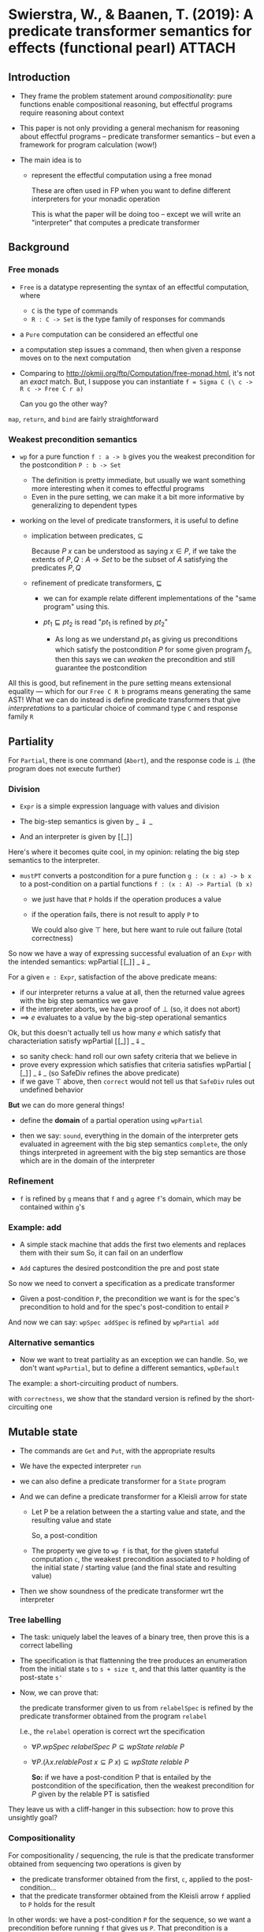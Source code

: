 * Swierstra, W., & Baanen, T. (2019): A predicate transformer semantics for effects (functional pearl) :ATTACH:
  :PROPERTIES:
  :Custom_ID: SB19_A-Predicate-Transformer-Semantics-for-Effects
  :INTERLEAVE_PDF: ~/Documents/Papers/SB19_A-Predicate-Transformer-Semantics-for-Effects.pdf
  :NOTER_DOCUMENT: ~/Documents/Papers/SB19_A-Predicate-Transformer-Semantics-for-Effects.pdf
  :ID:       eb9e6724-eb20-4222-9aad-c1605f37180a
  :END:

** Introduction
   :PROPERTIES:
   :NOTER_PAGE: (1 . 0.2794853466761973)
   :END:

   - They frame the problem statement around /compositionality/: pure functions
     enable compositional reasoning, but effectful programs require reasoning
     about context

   - This paper is not only providing a general mechanism for reasoning about
     effectful programs -- predicate transformer semantics -- but even a
     framework for program calculation (wow!)

   - The main idea is to
     - represent the effectful computation using a free monad

       These are often used in FP when you want to define different interpreters
       for your monadic operation

       This is what the paper will be doing too -- except we will write an
       "interpreter" that computes a predicate transformer

#  LocalWords:  effectful monadic

** Background
   :PROPERTIES:
   :NOTER_PAGE: (2 . 0.2551822730521801)
   :END:

*** Free monads
    :PROPERTIES:
    :NOTER_PAGE: (2 . 0.2673338098641887)
    :END:

    - =Free= is a datatype representing the syntax of an effectful computation,
      where
      - =C= is the type of commands
      - =R : C -> Set= is the type family of responses for commands
    - a =Pure= computation can be considered an effectful one
    - a computation step issues a command, then when given a response moves on
      to the next computation

    - Comparing to http://okmij.org/ftp/Computation/free-monad.html, it's not an
      /exact/ match. But, I suppose you can instantiate
      =f = Sigma C (\ c -> R c -> Free C r a)=

      Can you go the other way?


    =map=, =return=, and =bind= are fairly straightforward

*** Weakest precondition semantics
    :PROPERTIES:
    :NOTER_PAGE: (2 . 0.6926375982844889)
    :END:

    - =wp= for a pure function =f : a -> b= gives you the weakest precondition
      for the postcondition =P : b -> Set=

      - The definition is pretty immediate, but usually we want something more
        interesting when it comes to effectful programs
      - Even in the pure setting, we can make it a bit more informative by
        generalizing to dependent types
    
    - working on the level of predicate transformers, it is useful to define
      - implication between predicates, \(\subseteq\)

        Because \(P\ x\) can be understood as saying \(x \in P\), if we take the
        extents of \(P,Q : A \to \mathit{Set}\) to be the subset of \(A\)
        satisfying the predicates \(P,Q\)
      - refinement of predicate transformers, \(\sqsubseteq\)

        - we can for example relate different implementations of the "same
          program" using this.

        - \(pt_1 \sqsubseteq pt_2\) is read "\(pt_1\) is refined by \(pt_2\)"
          - As long as we understand \(pt_1\) as giving us preconditions which
            satisfy the postcondition \(P\) for some given program \(f_1\), then
            this says we can /weaken/ the precondition and still guarantee the
            postcondition


    All this is good, but refinement in the pure setting means extensional
    equality --- which for our =Free C R b= programs means generating the same
    AST! What we can do instead is define predicate transformers that give
    /interpretations/ to a particular choice of command type =C= and response
    family =R=

** Partiality
   :PROPERTIES:
   :NOTER_PAGE: (4 . 0.23087919942816296)
   :END:

   For =Partial=, there is one command (=Abort=), and the response code is
   \(\bot\) (the program does not execute further)

*** Division
    :PROPERTIES:
    :NOTER_PAGE: (4 . 0.6075768406004288)
    :END:

    - =Expr= is a simple expression language with values and division

    - The big-step semantics is given by \(\_\Downarrow\_\)

    - And an interpreter is given by \([\![\_]\!]\)


    Here's where it becomes quite cool, in my opinion: relating the big step
    semantics to the interpreter.

    - =mustPT= converts a postcondition for a pure function =g : (x : a) -> b x=
      to a post-condition on a partial functions =f : (x : A) -> Partial (b x)=

      - we just have that =P= holds if the operation produces a value
      - if the operation fails, there is not result to apply =P= to

        We could also give \(\top\) here, but here want to rule out failure
        (total correctness)


    So now we have a way of expressing successful evaluation of an =Expr= with
    the intended semantics: \(\textsf{wpPartial}\ [\![\_]\!]\ \_\!\Downarrow\!\_\)

    For a given =e : Expr=, satisfaction of the above predicate means:
    - if our interpreter returns a value at all, then the returned value agrees
      with the big step semantics we gave
    - if the interpreter aborts, we have a proof of \(\bot\) (so, it does not
      abort)
    - ==> \(e\) evaluates to a value by the big-step operational semantics
      

    Ok, but this doesn't actually tell us how many \(e\) which satisfy that
    characteriation satisfy \(\textsf{wpPartial}\ [\![\_]\!]\
    \_\!\Downarrow\!\_\)
    - so sanity check: hand roll our own safety criteria that we believe in
    - prove every expression which satisfies that criteria satisfies
      \(\textsf{wpPartial}\ [\![\_]\!]\ \_\!\Downarrow\!\_\) (so
      \(\textsf{SafeDiv}\) refines the above predicate)
    - if we gave \(\top\) above, then =correct= would not tell us that =SafeDiv=
      rules out undefined behavior


    *But* we can do more general things!
    - define the *domain* of a partial operation using =wpPartial=

    - then we say: =sound=, everything in the domain of the interpreter gets
      evaluated in agreement with the big step semantics
      =complete=, the only things interpreted in agreement with the big step
      semantics are those which are in the domain of the interpreter

*** Refinement
    :PROPERTIES:
    :NOTER_PAGE: (6 . 0.2794853466761973)
    :END:

    - =f= is refined by =g= means that =f= and =g= agree =f='s domain, which may
      be contained within =g='s

*** Example: add
    :PROPERTIES:
    :NOTER_PAGE: (6 . 0.4617583988563259)
    :END:

    - A simple stack machine that adds the first two elements and replaces them
      with their sum
      So, it can fail on an underflow

    - =Add= captures the desired postcondition the pre and post state


    So now we need to convert a specification as a predicate transformer
    - Given a post-condition =P=, the precondition we want is for the spec's
      precondition to hold and for the spec's post-condition to entail =P=


    And now we can say: =wpSpec addSpec= is refined by =wpPartial add=

*** Alternative semantics
    :PROPERTIES:
    :NOTER_PAGE: (7 . 0.7290922087205146)
    :END:

    - Now we want to treat partiality as an exception we can handle. So, we
      don't want =wpPartial=, but to define a different semantics, =wpDefault=


    The example: a short-circuiting product of numbers.

    with =correctness=, we show that the standard version is refined by the
    short-circuiting one

** Mutable state
   :PROPERTIES:
   :NOTER_PAGE: (8 . 0.8263045032165832)
   :END:

   - The commands are =Get= and =Put=, with the appropriate results

   - We have the expected interpreter =run=

   - we can also define a predicate transformer for a =State= program

   - And we can define a predicate transformer for a Kleisli arrow for state
     
     - Let P be a relation between the a starting value and state, and the
       resulting value and state

       So, a post-condition

     - The property we give to =wp f= is that, for the given stateful
       computation =c=, the weakest precondition associated to =P= holding of
       the initial state / starting value (and the final state and resulting
       value)

   - Then we show soundness of the predicate transformer wrt the interpreter

*** Tree labelling
    :PROPERTIES:
    :NOTER_PAGE: (10 . 0.2187276626161544)
    :END:

    - The task: uniquely label the leaves of a binary tree, then prove this is a
      correct labelling

    - The specification is that flattenning the tree produces an enumeration
      from the initial state =s= to =s + size t=, and that this latter quantity
      is the post-state =s'=

    - Now, we can prove that:

      the predicate transformer given to us from =relabelSpec= is refined by the
      predicate transformer obtained from the program =relabel=

      I.e., the =relabel= operation is correct wrt the specification

      - \(\forall P. \mathit{wpSpec}\ \mathit{relabelSpec}\ P \subseteq
        \mathit{wpState}\ \mathit{relable}\ P\)

      - \(\forall P. (\lambda x. \mathit{relablePost}\ x \subseteq P\ x)
        \subseteq \mathit{wpState}\ \mathit{relable}\ P\)

        *So:* if we have a post-condition P that is entailed by the
        postcondition of the specification, then the weakest precondition for
        \(P\) given by the relable PT is satisfied


    They leave us with a cliff-hanger in this subsection: how to prove this
    unsightly goal?

*** Compositionality
    :PROPERTIES:
    :NOTER_PAGE: (11 . 0.2065761258041458)
    :END:

    For compositionality / sequencing, the rule is that the predicate
    transformer obtained from sequencing two operations is given by
    - the predicate transformer obtained from the first, =c=, applied to the
      post-condition...
    - that the predicate transformer obtained from the Kleisli arrow =f= applied
      to =P= holds for the result


    In other words: we have a post-condition =P= for the sequence, so we want a
    precondition before running =f= that gives us =P=. That precondition is a
    postcondition of =c=, so we compute the precondition of /this/ postcondition too!

    - The compositionality result is quite neat (I looked up how they did it in
      the source code)

    - =compositionality-left=
      if =f1= is refined by =f2=, then =f1 >> g= is refined by =f2 >> g=


    So, we have compositionality once again for reasoning about effectful programs!

*** Rule of consequence
    :PROPERTIES:
    :NOTER_PAGE: (12 . 0.3037884203002144)
    :END:

    We can prove that the refinement relation respects weakening of
    preconditions and strengthening of postconditions

    - for the precondition, we can understand a stronger precondition means a
      smaller set of starting program states are accepted --- so by weakening,
      we increase that set

      So the predicate transformer on the rhs maps postconditions to less-strict preconditions
    
    - for the postcondition, Q' x gives us more fine-grained information about
      the resulting program states. Because of the definition of wpSpec, this
      means we have a more lax precondition
    
*** Equations
    :PROPERTIES:
    :NOTER_PAGE: (12 . 0.4982130092923517)
    :END:

    - We can state program equivalence as mutual refinement, and using this
      notion prove the state laws wrt the intended semantics (=wpState=)

** Non-determinism
   :PROPERTIES:
   :NOTER_PAGE: (13 . 0.12151536812008577)
   :END:

   - two commands: fail (response: bot) and choice (response: a coin flip)

   - we have two reasonable semantics for reasoning about non-determinism: a
     property holds for all branches, or any branch

     - *allPT* uses a conjunction on choices

     - *anyPT* uses a disjunction

   - an interpretation function, where we accumulate all of the branches

   - soundness of the all semantics wrt the interpreter

*** Refinement
    :PROPERTIES:
    :NOTER_PAGE: (14 . 0.3280914939242316)
    :END:

    - *Elem*: a relation representing that some value is a possible result of a
      ND computation

      Then we can treat ND computations as sets of possible elements, and
      consider containment

    - *TYPO*

      I spent half an hour looking at the signatures of =refineAll= and
      =refineAny=, and I thought I was going mad because I couldn't convince
      myself that was corrrect

      - turns out this is a typo, and both the code and submitted version fix it

      If, for an arb. postcondition, it holding for all outputs of f entails it
      holds for all outputs of g, then f must contain all of g

      If its satisfaction for *any* result of f entials satisfaction of any
      result of y, then g must contain all of f

*** Non-deterministic deletion
    :PROPERTIES:
    :NOTER_PAGE: (14 . 0.6926375982844889)
    :END:

    - Postcondition: the returned element y is in xs, and ys is the result of
      deleting ys in the position given by the memebership proof

    - for correctness, =removeCorrect= shows that all values returned satisfy
      the spec --- but that is true for the trivially failing computation, too.

      So we also want completeness

** General Recursion
   :PROPERTIES:
   :NOTER_PAGE: (15 . 0.6561829878484632)
   :END:

   Hey look! It's Bove et al. popping up again!

   - We will use McBride's call-graph representation of general recursive
     functions

     - the commands are I, the family of responses is O, and the result is
       always (O i) (where i is the starting value)

     - The "effect" is us awaiting a response from a possibly non-terminating
       operation


   McCarthy's 91 function is a classic example of a notoriously difficult
   function to reason about.

   - we cannot define a normal interpreter for it

   - we can consider, with partial correctness, that an invariant holds for the
     call graph for a given spec

*** McCarthy's 91 function
    :PROPERTIES:
    :NOTER_PAGE: (16 . 0.315939957112223)
    :END:

    - The recursive structure here is complicated (nested), and difficult to
      reason about

    - We will seek to prove partial correctness (correctness on the assumption
      its terminating)

    - So, give a specification about the behavior of =f91=
      - i > 100 -> i - 10
      - i <= 100 -> 91

    - Then we have the definition of invariant for general recursive functions based on a spec
      - in an invocation which makes not further calls, the precondition must
        imply the post condition
      - otherwise, the precondition for the current call must imply the precondition
        for the next call, and, for an arbitrary output from that call that
        satisfies the postcondition, you should show the invariant holds for
        the "rest" of the current call

*** wpRec    
    :PROPERTIES:
    :NOTER_PAGE: (17 . 0.12151536812008577)
    :END:

    Here, our semantics =wpRec= requires a specification, similarly to how
    reasoning about loops requires a loop invariant be given

    - I think =f91Partial-correctness= just amounts to proving the invariant holds?
      Yes, checked this in the code

*** Petrol semantics
    :PROPERTIES:
    :NOTER_PAGE: (17 . 0.4739099356683345)
    :END:

    - run the recursive function for a fixed number of steps, return nothing if
      it doesn't finish once the fuel is exhausted

      - this means we have a new semantics for =Partial a=, which asks us to
        prove nothing if the partial function aborted

    - so now, sounds of predicate transformer wrt the petrol interpreter
      - 
    
** Stepwise refinement
   :PROPERTIES:
   :NOTER_PAGE: (18 . 0.12168933428775949)
   :END:

   - Now we look at how to do step-by-step refinement of a specification to
     program --- very cool!

   - a value-specification type

   - an incomplete program (either a value or spec)

     - predicate transformer for these
       swapping the arguments of =plt=, we are mapping predicates on =a= to
       predicates on =I a=

   - a monad for mixing specifications and values over some free monad

   - a predicate indicating a value of type =M a= is ready for execution

   - and, assuming we have a predicate transformer semantics for for Kleisli
     arrows for the underlying monad, we can lift these to kleisli arrows for
     partially incomplete   programs

*** Defining derivations
    :PROPERTIES:
    :NOTER_PAGE: (19 . 0.315939957112223)
    :END:

    - a /program derivation/ is a chain of refinement steps leading to a
      complete program

    - our running example will be stateful computations
      - we define get, put
      - we prove that they obey the expected laws

    - =step=

      given some command =c : C= and a specification on a (value,state) pair,
      we'd like to return a specification for the continuation from the
      command's result (input and state -> output and state)

      we need pts that will give us new pre/post conditions using the
      postconditions associated to the get/put commands

      For the below we can read =a= as the state
      - \(\triangleleft\) given Q (command's post), and =P= (given
        precondition), for the value of type =b= returned from the command we
        want that there is some state =a= satisfying the precondition =P= and the
        command postcondition =Q=

      - \(\triangleright\) Q (commad post) and a spec =[ pre , post ]=
        Given input value =y : b= (the result of the command) and result of the
        continuation =z : c=, for every starting state =x : a= that satisfies
        the spec's precondition and the command's postcondition, we want that
        the post condition of the spec holds

      So we can finally put these together for the definition of =step=

    - =Derivation=
      - The earlier =Done= case has a typo (should be =ptM (done x)=, not shown in the paper)

*** Case study
    :PROPERTIES:
    :NOTER_PAGE: (21 . 0.41601143674052893)
    :END:

    - To understand =refineDerivation=, understand =spec'= as giving an
      arbitrarty postcondition more to work with (such as an inductive
      invariant). So if we can calculate a program with the more demanding spec,
      we can do so with the less demanding one

** Discussion
   :PROPERTIES:
   :NOTER_PAGE: (22 . 0.5704074338813437)
   :END:
